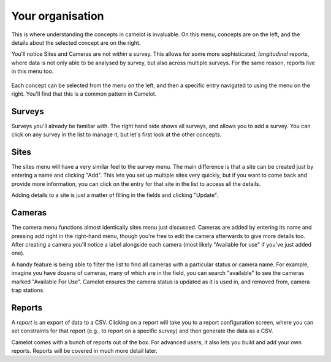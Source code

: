 Your organisation
-----------------

This is where understanding the concepts in camelot is invaluable. On
this menu, concepts are on the left, and the details about the selected
concept are on the right.

You'll notice Sites and Cameras are not *within* a survey. This allows
for some more sophisticated, *longitudinal* reports, where data is not
only able to be analysed by survey, but also across multiple surveys.
For the same reason, reports live in this menu too.

.. figure:: screenshot/your-organisation.png
   :alt: 

Each concept can be selected from the menu on the left, and then a
specific entry navigated to using the menu on the right. You'll find
that this is a common pattern in Camelot.

Surveys
~~~~~~~

Surveys you'll already be familiar with. The right hand side shows all
surveys, and allows you to add a survey. You can click on any survey in
the list to manage it, but let's first look at the other concepts.

Sites
~~~~~

The sites menu will have a very similar feel to the survey menu. The
main difference is that a site can be created just by entering a name
and clicking "Add". This lets you set up multiple sites very quickly,
but if you want to come back and provide more information, you can click
on the entry for that site in the list to access all the details.

Adding details to a site is just a matter of filling in the fields and
clicking "Update".

.. figure:: screenshot/site-edit.png
   :alt: 

Cameras
~~~~~~~

The camera menu functions almost identically sites menu just discussed.
Cameras are added by entering its name and pressing add right in the
right-hand menu, though you're free to edit the camera afterwards to
give more details too. After creating a camera you'll notice a label
alongside each camera (most likely "Available for use" if you've just
added one).

A handy feature is being able to filter the list to find all cameras
with a particular status or camera name. For example, imagine you have
dozens of cameras, many of which are in the field, you can search
"available" to see the cameras marked "Available For Use". Camelot
ensures the camera status is updated as it is used in, and removed from,
camera trap stations.

Reports
~~~~~~~

A *report* is an export of data to a CSV. Clicking on a report will take
you to a report configuration screen, where you can set constraints for
that report (e.g., to report on a specific survey) and then generate the
data as a CSV.

Camelot comes with a bunch of reports out of the box. For advanced
users, it also lets you build and add your own reports. Reports will be
covered in much more detail later.
